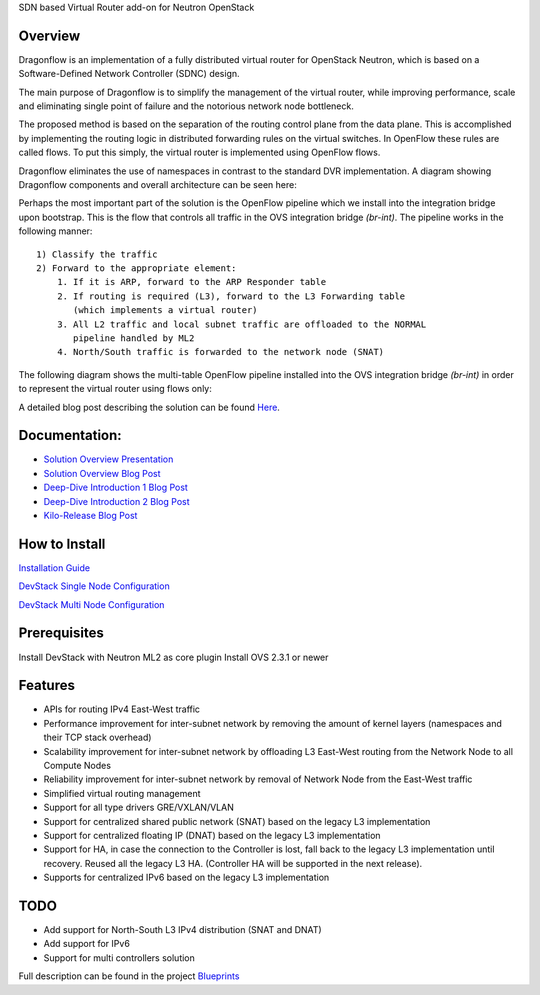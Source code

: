SDN based Virtual Router add-on for Neutron OpenStack

Overview
--------
Dragonflow is an implementation of a fully distributed virtual router for
OpenStack Neutron, which is based on a Software-Defined Network Controller
(SDNC) design.

The main purpose of Dragonflow is to simplify the management of the virtual
router, while improving performance, scale and eliminating single point of
failure and the notorious network node bottleneck.

The proposed method is based on the separation of the routing control plane
from the data plane. This is accomplished by implementing the routing logic in
distributed forwarding rules on the virtual switches. In OpenFlow these rules
are called flows. To put this simply, the virtual router is implemented using
OpenFlow flows.

Dragonflow eliminates the use of namespaces in contrast to the standard DVR
implementation. A diagram showing Dragonflow components and overall
architecture can be seen here:

.. image:: https://raw.githubusercontent.com/openstack/dragonflow/master/doc/images/df_components.jpg
    :alt: Solution Overview
    :width: 600
    :height: 525
    :align: center


Perhaps the most important part of the solution is the OpenFlow pipeline which
we install into the integration bridge upon bootstrap. This is the flow that
controls all traffic in the OVS integration bridge `(br-int)`. The pipeline
works in the following manner:

::

    1) Classify the traffic
    2) Forward to the appropriate element:
        1. If it is ARP, forward to the ARP Responder table
        2. If routing is required (L3), forward to the L3 Forwarding table
           (which implements a virtual router)
        3. All L2 traffic and local subnet traffic are offloaded to the NORMAL
           pipeline handled by ML2
        4. North/South traffic is forwarded to the network node (SNAT)


The following diagram shows the multi-table OpenFlow pipeline installed into
the OVS integration bridge `(br-int)` in order to represent the virtual router
using flows only:


.. image:: https://raw.githubusercontent.com/openstack/dragonflow/master/doc/images/df_of_pipeline.jpg
    :alt: Pipeline
    :width: 600
    :height: 400
    :align: center



A detailed blog post describing the solution can be found Here_.

.. _Here: http://blog.gampel.net/2015/01/neutron-dvr-sdn-way.html

Documentation:
--------------
* `Solution Overview Presentation <http://www.slideshare.net/gampel/dragonflow-sdn-based-distributed-virtual-router-for-openstack-neutron>`_

* `Solution Overview Blog Post  <http://blog.gampel.net/2015/01/neutron-dvr-sdn-way.html>`_

* `Deep-Dive Introduction 1 Blog Post <http://galsagie.github.io/sdn/openstack/ovs/dragonflow/2015/05/09/dragonflow-1/>`_

* `Deep-Dive Introduction 2 Blog Post <http://galsagie.github.io/sdn/openstack/ovs/dragonflow/2015/05/11/dragonflow-2/>`_

* `Kilo-Release Blog Post  <http://blog.gampel.net/2015/01/dragonflow-sdn-based-distributed.html>`_


How to Install
--------------
`Installation Guide <https://github.com/openstack/dragonflow/tree/master/doc/source>`_

`DevStack Single Node Configuration  <https://github.com/openstack/dragonflow/tree/master/doc/source/single-node-conf>`_

`DevStack Multi Node Configuration  <https://github.com/openstack/dragonflow/tree/master/doc/source/multi-node-conf>`_

Prerequisites
-------------
Install DevStack with Neutron ML2 as core plugin
Install OVS 2.3.1 or newer

Features
--------

* APIs for routing IPv4 East-West traffic
* Performance improvement for inter-subnet network by removing the amount of
  kernel layers (namespaces and their TCP stack overhead)
* Scalability improvement for inter-subnet network by offloading L3 East-West
  routing from the Network Node to all Compute Nodes
* Reliability improvement for inter-subnet network by removal of Network Node
  from the East-West traffic
* Simplified virtual routing management
* Support for all type drivers GRE/VXLAN/VLAN
* Support for centralized shared public network (SNAT) based on the legacy L3
  implementation
* Support for centralized floating IP (DNAT) based on the legacy L3
  implementation
* Support for HA, in case the connection to the Controller is lost, fall back
  to the legacy L3 implementation until recovery. Reused all the legacy L3 HA.
  (Controller HA will be supported in the next release).
* Supports for centralized IPv6 based on the legacy L3 implementation

TODO
----

* Add support for North-South L3 IPv4 distribution (SNAT and DNAT)
* Add support for IPv6
* Support for multi controllers solution

Full description can be found in the project `Blueprints
<https://blueprints.launchpad.net/dragonflow>`_
